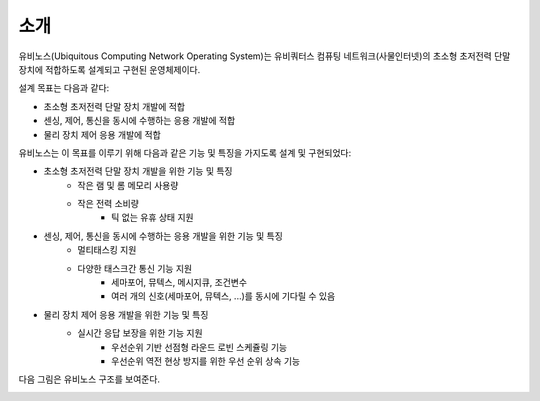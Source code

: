 .. _introduction:

*******************************************************************************
소개
*******************************************************************************

유비노스(Ubiquitous Computing Network Operating System)는 유비쿼터스 컴퓨팅 네트워크(사물인터넷)의 초소형 초저전력 단말 장치에 적합하도록 설계되고 구현된 운영체제이다.

설계 목표는 다음과 같다:

* 초소형 초저전력 단말 장치 개발에 적합
* 센싱, 제어, 통신을 동시에 수행하는 응용 개발에 적합
* 물리 장치 제어 응용 개발에 적합

유비노스는 이 목표를 이루기 위해 다음과 같은 기능 및 특징을 가지도록 설계 및 구현되었다:

* 초소형 초저전력 단말 장치 개발을 위한 기능 및 특징
    + 작은 램 및 롬 메모리 사용량
    + 작은 전력 소비량
        - 틱 없는 유휴 상태 지원
* 센싱, 제어, 통신을 동시에 수행하는 응용 개발을 위한 기능 및 특징
    + 멀티태스킹 지원
    + 다양한 태스크간 통신 기능 지원
        - 세마포어, 뮤텍스, 메시지큐, 조건변수
        - 여러 개의 신호(세마포어, 뮤텍스, ...)를 동시에 기다릴 수 있음
* 물리 장치 제어 응용 개발을 위한 기능 및 특징
    + 실시간 응답 보장을 위한 기능 지원
        - 우선순위 기반 선점형 라운드 로빈 스케쥴링 기능
        - 우선순위 역전 현상 방지를 위한 우선 순위 상속 기능

다음 그림은 유비노스 구조를 보여준다.

.. image:: /../../ubinos_home_en/doc/_static/image/ubinos_architecture.png
    :width: 800 px
    :align: center
    :alt: 유비노스 구조

.. centered::
    유비노스 구조

